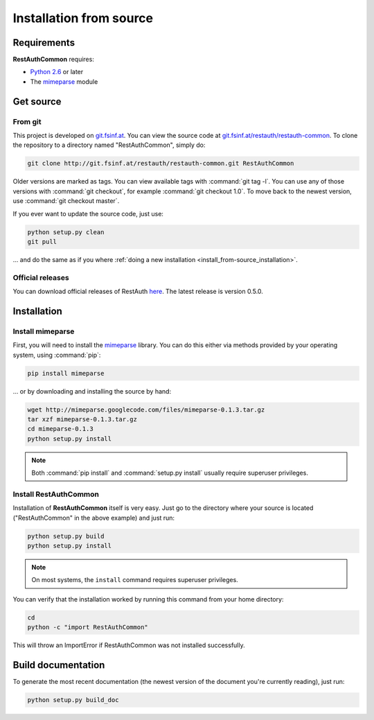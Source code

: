 Installation from source
========================

Requirements
------------

**RestAuthCommon** requires:

* `Python 2.6 <http://www.python.org/>`_ or later
* The `mimeparse <https://code.google.com/p/mimeparse/>`_ module

Get source
----------

From git
++++++++

This project is developed on `git.fsinf.at <https://git.fsinf.at/>`_. You can view the source code
at `git.fsinf.at/restauth/restauth-common  <https://git.fsinf.at/restauth/restauth-common>`_. To
clone the repository to a directory named "RestAuthCommon", simply do:

.. code-block:: bash

   git clone http://git.fsinf.at/restauth/restauth-common.git RestAuthCommon

Older versions are marked as tags. You can view available tags with :command:`git tag -l`. You can
use any of those versions with :command:`git checkout`, for example :command:`git checkout 1.0`.
To move back to the newest version, use :command:`git checkout master`.

If you ever want to update the source code, just use:

.. code-block:: bash

   python setup.py clean
   git pull
   
... and do the same as if you where
:ref:`doing a new installation <install_from-source_installation>`.

Official releases
+++++++++++++++++

You can download official releases of RestAuth `here <https://common.restauth.net/download>`_. The
latest release is version 0.5.0.

.. _install_from-source_installation:

Installation
------------

Install mimeparse
+++++++++++++++++

First, you will need to install the `mimeparse <https://code.google.com/p/mimeparse/>`_ library. You
can do this either via methods provided by your operating system, using :command:`pip`:

.. code-block:: bash
   
   pip install mimeparse
   
... or by downloading and installing the source by hand:

.. code-block:: bash

   wget http://mimeparse.googlecode.com/files/mimeparse-0.1.3.tar.gz
   tar xzf mimeparse-0.1.3.tar.gz
   cd mimeparse-0.1.3
   python setup.py install

.. NOTE:: Both :command:`pip install` and :command:`setup.py install` usually require superuser
   privileges.

Install RestAuthCommon
++++++++++++++++++++++

Installation of **RestAuthCommon** itself is very easy. Just go to the directory where your source
is located ("RestAuthCommon" in the above example) and just run:

.. code-block:: bash

   python setup.py build
   python setup.py install

.. NOTE:: On most systems, the ``install`` command requires superuser privileges.


You can verify that the installation worked by running this command from your home directory:

.. code-block:: bash

   cd
   python -c "import RestAuthCommon"

This will throw an ImportError if RestAuthCommon was not installed successfully.

Build documentation
-------------------

To generate the most recent documentation (the newest version of the document you're currently
reading), just run:

.. code-block:: bash

   python setup.py build_doc
